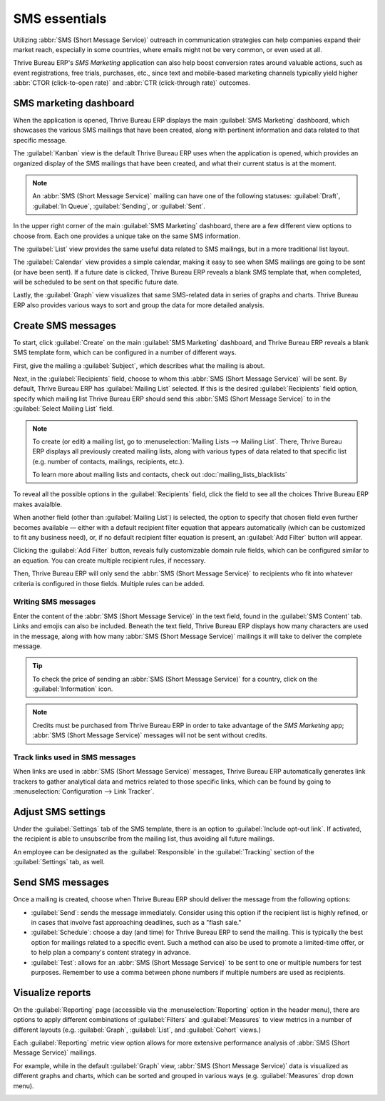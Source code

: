 ==============
SMS essentials
==============

Utilizing :abbr:`SMS (Short Message Service)` outreach in communication strategies can help
companies expand their market reach, especially in some countries, where emails might not be very
common, or even used at all.

Thrive Bureau ERP's *SMS Marketing* application can also help boost conversion rates around valuable actions,
such as event registrations, free trials, purchases, etc., since text and mobile-based marketing
channels typically yield higher :abbr:`CTOR (click-to-open rate)` and :abbr:`CTR (click-through
rate)` outcomes.

SMS marketing dashboard
=======================

When the application is opened, Thrive Bureau ERP displays the main :guilabel:`SMS Marketing` dashboard, which
showcases the various SMS mailings that have been created, along with pertinent information and data
related to that specific message.

The :guilabel:`Kanban` view is the default Thrive Bureau ERP uses when the application is opened, which provides
an organized display of the SMS mailings that have been created, and what their current status is at
the moment.

.. note::
   An :abbr:`SMS (Short Message Service)` mailing can have one of the following statuses:
   :guilabel:`Draft`, :guilabel:`In Queue`, :guilabel:`Sending`, or :guilabel:`Sent`.

In the upper right corner of the main :guilabel:`SMS Marketing` dashboard, there are a few different
view options to choose from. Each one provides a unique take on the same SMS information.

The :guilabel:`List` view provides the same useful data related to SMS mailings, but in a more
traditional list layout.

The :guilabel:`Calendar` view provides a simple calendar, making it easy to see when SMS mailings
are going to be sent (or have been sent). If a future date is clicked, Thrive Bureau ERP reveals a blank SMS
template that, when completed, will be scheduled to be sent on that specific future date.

Lastly, the :guilabel:`Graph` view visualizes that same SMS-related data in series of graphs and
charts. Thrive Bureau ERP also provides various ways to sort and group the data for more detailed analysis.

Create SMS messages
===================

To start, click :guilabel:`Create` on the main :guilabel:`SMS Marketing` dashboard, and Thrive Bureau ERP reveals
a blank SMS template form, which can be configured in a number of different ways.

.. image:: sms_essentials/sms-create.png
   :align: center
   :alt: Creating an SMS marketing template.

First, give the mailing a :guilabel:`Subject`, which describes what the mailing is about.

Next, in the :guilabel:`Recipients` field, choose to whom this :abbr:`SMS (Short Message Service)`
will be sent. By default, Thrive Bureau ERP has :guilabel:`Mailing List` selected. If this is the desired
:guilabel:`Recipients` field option, specify which mailing list Thrive Bureau ERP should send this :abbr:`SMS
(Short Message Service)` to in the :guilabel:`Select Mailing List` field.

.. note::
   To create (or edit) a mailing list, go to :menuselection:`Mailing Lists --> Mailing List`. There,
   Thrive Bureau ERP displays all previously created mailing lists, along with various types of data related to
   that specific list (e.g. number of contacts, mailings, recipients, etc.).

   To learn more about mailing lists and contacts, check out
   :doc:`mailing_lists_blacklists`

.. image:: sms_essentials/sms-mailing-list.png
   :align: center
   :alt: View of the mailing list page in the SMS marketing application.

To reveal all the possible options in the :guilabel:`Recipients` field, click the field to see all
the choices Thrive Bureau ERP makes avaialble.

When another field (other than :guilabel:`Mailing List`) is selected, the option to specify that
chosen field even further becomes available — either with a default recipient filter equation that
appears automatically (which can be customized to fit any business need), or, if no default
recipient filter equation is present, an :guilabel:`Add Filter` button will appear.

Clicking the :guilabel:`Add Filter` button, reveals fully customizable domain rule fields, which can
be configured similar to an equation. You can create multiple recipient rules, if necessary.

Then, Thrive Bureau ERP will only send the :abbr:`SMS (Short Message Service)` to recipients who fit into
whatever criteria is configured in those fields. Multiple rules can be added.

.. example::
   If :guilabel:`Contact` is chosen, all of the *Contacts* records in the Thrive Bureau ERP database (vendors,
   customers, etc.) will receive the :abbr:`SMS (Short Message Service)`, by default — unless more
   specific recipient rules are entered.

   For instance, the message below will only be sent to contacts in the database that are located in
   the United States (e.g. `Country` > `Country Name` equals `United States`), and they haven't
   blacklisted themselves from any mailings (e.g. `Blacklist` > `is` > `not set`).

   .. image:: sms_essentials/contact-recipient.png
      :align: center
      :alt: Contact recipients on SMS marketing.

Writing SMS messages
--------------------

Enter the content of the :abbr:`SMS (Short Message Service)` in the text field, found in the
:guilabel:`SMS Content` tab. Links and emojis can also be included. Beneath the text field, Thrive Bureau ERP
displays how many characters are used in the message, along with how many :abbr:`SMS (Short Message
Service)` mailings it will take to deliver the complete message.

.. tip::
   To check the price of sending an :abbr:`SMS (Short Message Service)` for a country, click on the
   :guilabel:`Information` icon.

.. image:: sms_essentials/sms-price-check.png
   :align: center
   :alt: SMS price check icon.

.. note::
   Credits must be purchased from Thrive Bureau ERP in order to take advantage of the *SMS Marketing* app;
   :abbr:`SMS (Short Message Service)` messages will not be sent without credits.

.. seealso::
   `Thrive Bureau ERP SMS - FAQ <https://iap-services.Thrive Bureau ERP.com/iap/sms/pricing>`_

Track links used in SMS messages
--------------------------------

When links are used in :abbr:`SMS (Short Message Service)` messages, Thrive Bureau ERP automatically generates
link trackers to gather analytical data and metrics related to those specific links, which can be
found by going to :menuselection:`Configuration --> Link Tracker`.

.. image:: sms_essentials/sms-link-tracker.png
   :align: center
   :alt: SMS Link Tracker page.

Adjust SMS settings
===================

Under the :guilabel:`Settings` tab of the SMS template, there is an option to :guilabel:`Include
opt-out link`. If activated, the recipient is able to unsubscribe from the mailing list, thus
avoiding all future mailings.

An employee can be designated as the :guilabel:`Responsible` in the :guilabel:`Tracking` section of
the :guilabel:`Settings` tab, as well.

.. image:: sms_essentials/sms-settings-tab.png
   :align: center
   :alt: SMS Settings tab.

Send SMS messages
=================

Once a mailing is created, choose when Thrive Bureau ERP should deliver the message from the following options:

- :guilabel:`Send`: sends the message immediately. Consider using this option if the recipient list
  is highly refined, or in cases that involve fast approaching deadlines, such as a "flash sale."
- :guilabel:`Schedule`: choose a day (and time) for Thrive Bureau ERP to send the mailing. This is typically the
  best option for mailings related to a specific event. Such a method can also be used to promote a
  limited-time offer, or to help plan a company's content strategy in advance.
- :guilabel:`Test`: allows for an :abbr:`SMS (Short Message Service)` to be sent to one or multiple
  numbers for test purposes. Remember to use a comma between phone numbers if multiple numbers are
  used as recipients.

Visualize reports
=================

On the :guilabel:`Reporting` page (accessible via the :menuselection:`Reporting` option in the
header menu), there are options to apply different combinations of :guilabel:`Filters` and
:guilabel:`Measures` to view metrics in a number of different layouts (e.g. :guilabel:`Graph`,
:guilabel:`List`, and :guilabel:`Cohort` views.)

Each :guilabel:`Reporting` metric view option allows for more extensive performance analysis of
:abbr:`SMS (Short Message Service)` mailings.

For example, while in the default :guilabel:`Graph` view, :abbr:`SMS (Short Message Service)` data
is visualized as different graphs and charts, which can be sorted and grouped in various ways (e.g.
:guilabel:`Measures` drop down menu).

.. image:: sms_essentials/sms-reporting-page.png
   :align: center
   :alt: Reporting page in SMS Marketing.

.. seealso::
   - :doc:`sms_campaign_settings`
   - :doc:`mailing_lists_blacklists`
